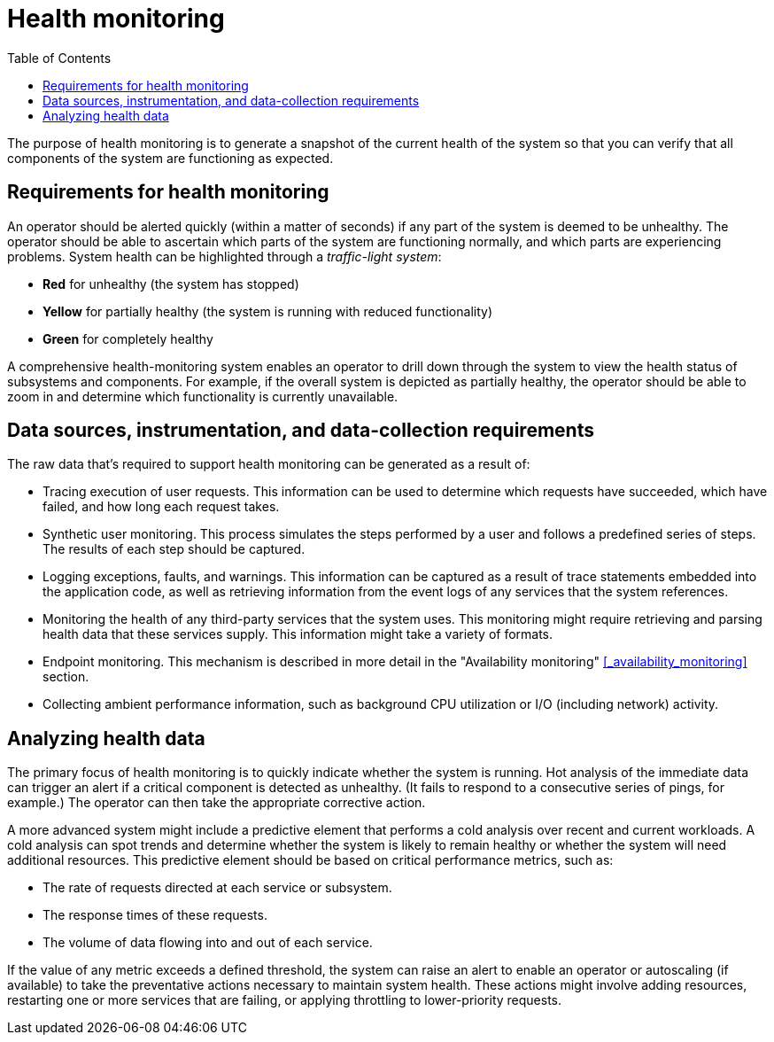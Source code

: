 = Health monitoring
:toc:
:icons: font

The purpose of health monitoring is to generate a snapshot of the current health of the system so that you can verify that all components of the system are functioning as expected.

== Requirements for health monitoring

An operator should be alerted quickly (within a matter of seconds) if any part of the system is deemed to be unhealthy. The operator should be able to ascertain which parts of the system are functioning normally, and which parts are experiencing problems. System health can be highlighted through a _traffic-light system_:

* *Red* for unhealthy (the system has stopped)
* *Yellow* for partially healthy (the system is running with reduced functionality)
* *Green* for completely healthy

A comprehensive health-monitoring system enables an operator to drill down through the system to view the health status of subsystems and components. For example, if the overall system is depicted as partially healthy, the operator should be able to zoom in and determine which functionality is currently unavailable.

== Data sources, instrumentation, and data-collection requirements
The raw data that's required to support health monitoring can be generated as a result of:

* Tracing execution of user requests. This information can be used to determine which requests have succeeded, which have failed, and how long each request takes.
* Synthetic user monitoring. This process simulates the steps performed by a user and follows a predefined series of steps. The results of each step should be captured.
* Logging exceptions, faults, and warnings. This information can be captured as a result of trace statements embedded into the application code, as well as retrieving information from the event logs of any services that the system references.
* Monitoring the health of any third-party services that the system uses. This monitoring might require retrieving and parsing health data that these services supply. This information might take a variety of formats.
* Endpoint monitoring. This mechanism is described in more detail in the "Availability monitoring" <<_availability_monitoring>>  section.
* Collecting ambient performance information, such as background CPU utilization or I/O (including network) activity.

== Analyzing health data
The primary focus of health monitoring is to quickly indicate whether the system is running. Hot analysis of the immediate data can trigger an alert if a critical component is detected as unhealthy. (It fails to respond to a consecutive series of pings, for example.) The operator can then take the appropriate corrective action.

A more advanced system might include a predictive element that performs a cold analysis over recent and current workloads. A cold analysis can spot trends and determine whether the system is likely to remain healthy or whether the system will need additional resources. This predictive element should be based on critical performance metrics, such as:

* The rate of requests directed at each service or subsystem.
* The response times of these requests.
* The volume of data flowing into and out of each service.

If the value of any metric exceeds a defined threshold, the system can raise an alert to enable an operator or autoscaling (if available) to take the preventative actions necessary to maintain system health. These actions might involve adding resources, restarting one or more services that are failing, or applying throttling to lower-priority requests.
